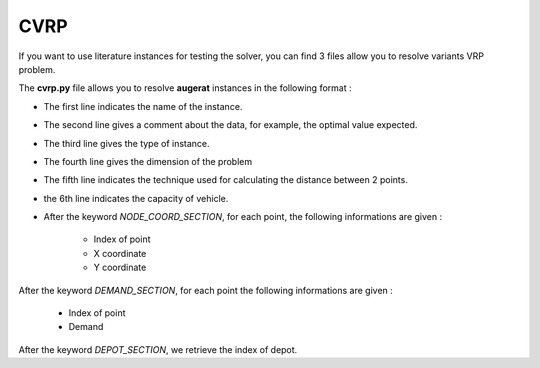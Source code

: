 CVRP
================

If you want to use literature instances for testing the solver, you can 
find 3 files allow you to resolve variants VRP problem.

The **cvrp.py** file allows you to resolve **augerat** instances in the following format : 

* The first line indicates the name of the instance.
* The second line gives a comment about the data, for example, the optimal value expected.
* The third line gives the type of instance.
* The fourth line gives the dimension of the problem
* The fifth line indicates the technique used for calculating the distance between 2 points.
* the 6th line indicates the capacity of vehicle.  
* After the keyword *NODE_COORD_SECTION*, for each point, the following informations are given :

    * Index of point
    * X coordinate
    * Y coordinate  

After the keyword *DEMAND_SECTION*, for each point the following informations are given :
   
    * Index of point
    * Demand

After the keyword *DEPOT_SECTION*, we retrieve the index of depot.
   
